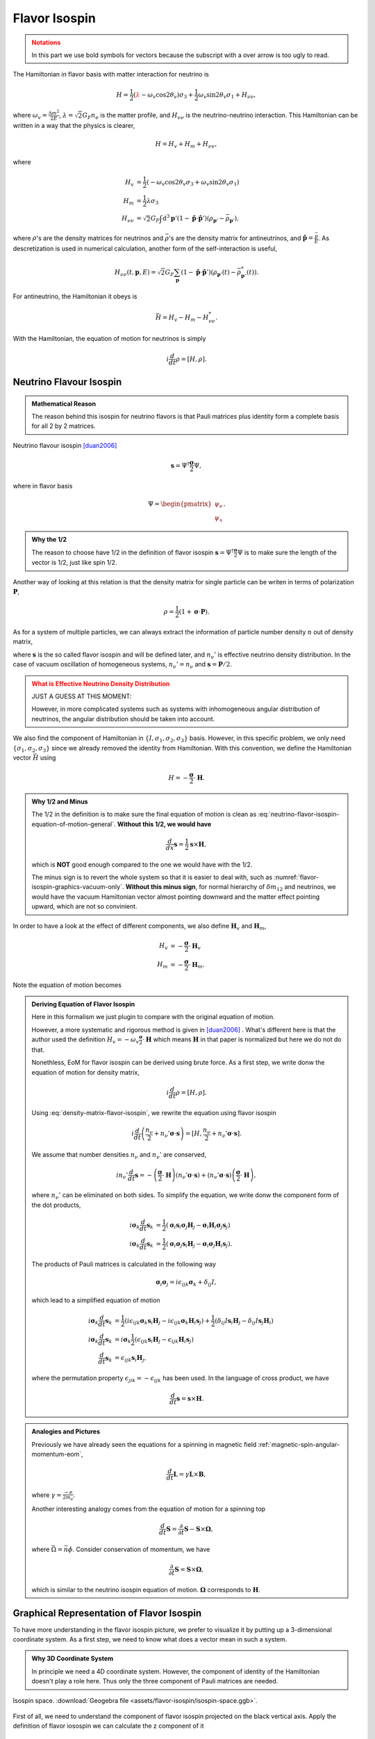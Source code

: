 Flavor Isospin
======================================

.. admonition:: Notations
   :class: warning

   In this part we use bold symbols for vectors because the subscript with a over arrow is too ugly to read.

The Hamiltonian in flavor basis with matter interaction for neutrino is


.. math::
   H = \frac{1}{2} ( {\color{red}\lambda} - \omega_v \cos 2\theta_v ) \sigma_3 + \frac{1}{2} \omega_v \sin 2\theta_v \sigma_1  + H_{\nu\nu},

where :math:`\omega_v = \frac{\Delta m^2}{2E}`, :math:`\lambda=\sqrt{2}G_F n_e` is the matter profile, and :math:`H_{\nu\nu}` is the neutrino-neutrino interaction. This Hamiltonian can be written in a way that the physics is clearer,

.. math::
   H = H_v + H_m + H_{\nu\nu},

where

.. math::
   H_v &= \frac{1}{2} ( -\omega_v \cos 2\theta_v \sigma_3 + \omega_v \sin 2\theta_v \sigma_1 ) \\
   H_m &= \frac{1}{2} \lambda \sigma_3 \\
   H_{\nu\nu} &=\sqrt{2}G_F \int\mathrm{d}^3 \mathbf{p}' ( 1 - \hat{\mathbf{p}}\cdot \hat{\mathbf{p}}' ) (\rho_{\mathbf{p}'} - \bar\rho_{ \mathbf{p}' }),

where :math:`\rho`'s are the density matrices for neutrinos and :math:`\bar\rho`'s are the density matrix for antineutrinos, and :math:`\hat{\mathbf{p}} = \frac{\vec p}{E}`. As descretization is used in numerical calculation, another form of the self-interaction is useful,

.. math::
   H_{\nu\nu}(t,\mathbf p, E) = \sqrt{2}G_F \sum_{\mathbf p} ( 1- \hat{\mathbf{p}}\cdot \hat{\mathbf{p}}' ) ( \rho_{\mathbf p'}(t) - \bar \rho^*_{\mathbf p'}(t) ).



For antineutrino, the Hamiltonian it obeys is

.. math::
   \bar H = H_v - H_m - H^*_{\nu\nu}.


With the Hamiltonian, the equation of motion for neutrinos is simply

.. math::
   i \frac{d}{dt} \rho = \left[ H, \rho \right].



Neutrino Flavour Isospin
---------------------------------


.. admonition:: Mathematical Reason
   :class: hint

   The reason behind this isospin for neutrino flavors is that Pauli matrices plus identity form a complete basis for all 2 by 2 matrices.

Neutrino flavour isospin [duan2006]_

.. math::
   \mathbf s = \Psi^{\dagger} \frac{\boldsymbol\sigma}{2} \Psi,


where in flavor basis

.. math::
   \Psi = \begin{pmatrix} \psi_e \\ \psi_x \end{pmatrix}.

.. admonition:: Why the 1/2
   :class: hint

   The reason to choose have 1/2 in the definition of flavor isospin :math:`\mathbf s = \Psi^{\dagger} \frac{\boldsymbol\sigma}{2} \Psi` is to make sure the length of the vector is 1/2, just like spin 1/2.

Another way of looking at this relation is that the density matrix for single particle can be writen in terms of polarization :math:`\mathbf P`,

.. math::
   \rho = \frac{1}{2} ( 1 +  \boldsymbol{\sigma} \cdot \mathbf P ).

As for a system of multiple particles, we can always extract the information of particle number density :math:`n` out of density matrix,

.. math::
   \rho &= n_\nu \frac{1}{2} \left( 1 +  \boldsymbol{\sigma} \cdot \mathbf P  \right) \\
   &= \frac{n_\nu}{2} + n_\nu \boldsymbol{\sigma} \cdot \frac{ \mathbf P}{2} \\
   & \equiv  \frac{n_\nu}{2} + n_\nu' \boldsymbol{\sigma} \cdot \mathbf{s},
   :label: density-matrix-flavor-isospin

where :math:`\mathbf{s}` is the so called flavor isospin and will be defined later, and :math:`n_\nu'` is effective neutrino density distribution. In the case of vacuum oscillation of homogeneous systems, :math:`n_\nu'=n_\nu` and :math:`\mathbf s = \mathbf P /2`.

.. admonition:: What is Effective Neutrino Density Distribution
   :class: warning

   JUST A GUESS AT THIS MOMENT:

   However, in more complicated systems such as systems with inhomogeneous angular distribution of neutrinos, the angular distribution should be taken into account.


We also find the component of Hamiltonian in :math:`\{ I, \sigma_1,\sigma_2,\sigma_3 \}` basis. However, in this specific problem, we only need :math:`\{\sigma_1,\sigma_2,\sigma_3 \}` since we already removed the identity from Hamiltonian. With this convention, we define the Hamiltonian vector :math:`\vec H` using

.. math::
   H = -\frac{\boldsymbol{\sigma} }{2}\cdot \mathbf H.

.. admonition:: Why 1/2 and Minus
   :class: hint

   The 1/2 in the definition is to make sure the final equation of motion is clean as :eq:`neutrino-flavor-isospin-equation-of-motion-general`. **Without this 1/2, we would have**

   .. math::
      \frac{d}{dx} \mathbf s = \frac{1}{2}\mathbf s \times \mathbf H,

   which is **NOT** good enough compared to the one we would have with the 1/2.

   The minus sign is to revert the whole system so that it is easier to deal with, such as :numref:`flavor-isospin-graphics-vacuum-only`. **Without this minus sign**, for normal hierarchy of :math:`\delta m_{12}` and neutrinos, we would have the vacuum Hamiltonian vector almost pointing downward and the matter effect pointing upward, which are not so convinient.

In order to have a look at the effect of different components, we also define :math:`\mathbf H_{v}` and :math:`\mathbf H_m`,

.. math::
   H_v &= - \frac{\boldsymbol{\sigma}}{2} \cdot \mathbf H_v \\
   H_m &= - \frac{\boldsymbol{\sigma} }{2} \cdot \mathbf H_m.

Note the equation of motion becomes

.. math::
   \frac{d}{dx} \mathbf s = \mathbf s \times \mathbf H.
   :label: neutrino-flavor-isospin-equation-of-motion-general


.. admonition:: Deriving Equation of Flavor Isospin
   :class: note

   Here in this formalism we just plugin to compare with the original equation of motion.

   However, a more systematic and rigorous method is given in [duan2006]_ . What's different here is that the author used the definition :math:`H_v = - \omega_v \frac{\boldsymbol{\sigma}}{2} \cdot \mathbf H` which means :math:`\mathbf H` in that paper is normalized but here we do not do that.

   Nonethless, EoM for flavor isospin can be derived using brute force. As a first step, we write donw the equation of motion for density matrix,

   .. math::
      i \frac{d}{dt}\rho = [H,\rho].

   Using :eq:`density-matrix-flavor-isospin`, we rewrite the equation using flavor isospin

   .. math::
      i\frac{d}{dt} \left( \frac{n_\nu}{2} + n_\nu' \boldsymbol \sigma \cdot \mathbf s \right) = [H, \frac{n_\nu}{2} + n_\nu' \boldsymbol \sigma \cdot \mathbf s].

   We assume that number densities :math:`n_\nu` and :math:`n_\nu'` are conserved,

   .. math::
      i n_\nu' \frac{d}{dt} \mathbf s = -\left(\frac{\boldsymbol \sigma}{2} \cdot \mathbf H \right) \left(  n_\nu' \boldsymbol \sigma \cdot \mathbf s \right) + \left(  n_\nu' \boldsymbol \sigma \cdot \mathbf s \right)\left(\frac{\boldsymbol \sigma}{2} \cdot \mathbf H \right) ,

   where :math:`n_\nu'` can be eliminated on both sides. To simplify the equation, we write donw the component form of the dot products,

   .. math::
      i \boldsymbol \sigma_k \frac{d}{dt} \mathbf s_k &= \frac{1}{2} \left(  \boldsymbol \sigma_i \mathbf s_i \boldsymbol \sigma_j \mathbf H_j - \boldsymbol \sigma_i  \mathbf H_i \boldsymbol \sigma_j \mathbf s_j  \right) \\
      i \boldsymbol \sigma_k \frac{d}{dt} \mathbf s_k &= \frac{1}{2} \left(  \boldsymbol \sigma_i  \boldsymbol \sigma_j \mathbf s_i \mathbf H_j - \boldsymbol \sigma_i  \boldsymbol \sigma_j \mathbf H_i \mathbf s_j  \right).

   The products of Pauli matrices is calculated in the following way

   .. math::
      \boldsymbol \sigma_i  \boldsymbol \sigma_j = i \epsilon_{ijk} \boldsymbol \sigma_k + \delta_{ij} I,

   which lead to a simplified equation of motion

   .. math::
      i \boldsymbol \sigma_k \frac{d}{dt} \mathbf s_k &= \frac{1}{2} \left(  i\epsilon_{ijk}  \boldsymbol \sigma_k \mathbf s_i \mathbf H_j - i\epsilon_{ijk} \boldsymbol \sigma_k \mathbf H_i \mathbf s_j  \right) + \frac{1}{2}\left( \delta_{ij}I \mathbf s_i \mathbf H_j - \delta_{ij}I \mathbf s_j \mathbf H_i \right) \\
      i \boldsymbol \sigma_k \frac{d}{dt} \mathbf s_k &= i\boldsymbol \sigma_k \frac{1}{2} \left(  \epsilon_{ijk}   \mathbf s_i \mathbf H_j - \epsilon_{ijk}  \mathbf H_i \mathbf s_j  \right) \\
      \frac{d}{dt} \mathbf s_k &= \epsilon_{ijk}   \mathbf s_i \mathbf H_j,

   where the permutation property :math:`\epsilon_{jik} = - \epsilon_{ijk}` has been used. In the language of cross product, we have

   .. math::
      \frac{d}{dt}\mathbf s = \mathbf s\times \mathbf H.







.. admonition:: Analogies and Pictures
   :class: hint


   Previously we have already seen the equations for a spinning in magnetic field :ref:`magnetic-spin-angular-momentum-eom`,

   .. math::
      \frac{d}{dt}\mathbf L = \gamma \mathbf L \times \mathbf B,

   where :math:`\gamma = \frac{-e}{2m_e}`.


   Another interesting analogy comes from the equation of motion for a spinning top

   .. math::
      \frac{d}{dt}\mathbf S  =  \frac{\partial}{\partial t} \mathbf S  - \mathbf S \times \mathbf \Omega,

   where :math:`\vec\Omega = \vec n \dot\phi`. Consider conservation of momentum, we have

   .. math::
      \frac{\partial}{\partial t} \mathbf S  = \mathbf S \times \mathbf \Omega,

   which is similar to the neutrino isospin equation of motion. :math:`\mathbf \Omega` corresponds to :math:`\mathbf H`.





Graphical Representation of Flavor Isospin
------------------------------------------------------

To have more understanding in the flavor isospin picture, we prefer to visualize it by putting up a 3-dimensional coordinate system. As a first step, we need to know what does a vector mean in such a system.

.. admonition:: Why 3D Coordinate System
   :class: note

   In principle we need a 4D coordinate system. However, the component of identity of the Hamiltonian doesn't play a role here. Thus only the three component of Pauli matrices are needed.


.. figure:: assets/flavor-isospin/isospin-space.png
   :align: center

   Isospin space. :download:`Geogebra file  <assets/flavor-isospin/isospin-space.ggb>`.

First of all, we need to understand the component of flavor isospin projected on the black vertical axis. Apply the definition of flavor iosospin we can calculate the z component of it

.. math::
   \mathbf s_z = \frac{1}{2}\Psi^\dagger \sigma_3 \Psi = \frac{1}{2} \lvert \psi_e \rvert ^2 - \lvert \psi_x \rvert^2,

which means the difference between electron flaor and the other flavor. Thus on this axis, +1/2 means all electron flavor, while -1/2 means all the other flavor.

Vacuum Oscillation
~~~~~~~~~~~~~~~~~~~~~~~~~~~~~~~~~~~~~

.. admonition:: Basis
   :class: warning

   Since we are talking about vectors and matrices, basis is always the concern.

   In the following discussion, we use flavor basis since flavor isospin is the name of the vector we are interested in, even though this formalism can be done in any basis.

Vacuum oscillation equation of motion is

.. math::
   \frac{d}{dt}\mathbf s = \mathbf{s}\times \mathbf H_v,

where in flavor basis the components of :math:`\mathbf H_v` is

.. math::
   \mathbf H_v = \begin{pmatrix} -\omega_v\sin 2\theta_v \\ 0 \\ \omega_v\cos 2\theta_v   \end{pmatrix}

Let's start from electron flavor. If mixing angle is zero, the Hamiltonian vector will be on z axis and is aligned with initial state of flavor isospin. Recall the equation of motion is procession-like, thus :math:`\frac{d}{dt}\mathbf s= \mathbf{s}\times \mathbf H_v = \boldsymbol 0` and no flavor oscilltion or flavor mixing happens.

.. figure:: assets/flavor-isospin/zero-mixing-angle-isospin-graph.png
   :align: center

   Flavor isospin vector when mixing angle is zero. :download:`Geogebra file  <assets/flavor-isospin/zero-mixing-angle-isospin-graph.ggb>`.

.. admonition:: Different Initial Condition
   :class: hint

   Even with initial condition that is not on z axis, since procession will be along this Hamiltonian which is on z axis (where we assumed that the mixing angle is zero), and flavor content (which is determined by the projection on z axis) won't change.

Alternative, we can look at another limit, which is :math:`\theta_v = \frac{\pi}{4}`. The precession will be around x axis, thus the projection of flavor isospin vector will be oscillating from 1/2 (all electron flavor) to 0 (equal flavor content) then to -1/2 (all the other flavor) and back. In this case, the mixing should be maximium, i.e., the flavor conversion should be complete at some point.

.. _pi-over-four-mixing-angle-isospin-graph:

.. figure:: assets/flavor-isospin/pi-over-four-mixing-angle-isospin-graph.png
   :align: center

   Maximium conversion of initial electron flavor. The oscillation is between a up right state (electron flavor) and a down state (the other flavor). :download:`Geogebra file  <assets/flavor-isospin/pi-over-four-mixing-angle-isospin-graph.ggb>`.

In general we can graphically represent any oscillations of flavor isospin using such graph, as shown in :numref:`flavor-isospin-graphics-vacuum-only`.

.. _flavor-isospin-graphics-vacuum-only:

.. figure:: assets/flavor-isospin/flavor-isospin-graphics-vacuum-only.png
   :align: center

   Graphical representation of vacuum Hamiltonian. :download:`Geogebra file  <assets/flavor-isospin/flavor-isospin-graphics-vacuum-only.ggb>`.



Oscillations in Matter
~~~~~~~~~~~~~~~~~~~~~~~~~~~~~~~~~~~~~~~~~~~~


Vacuum is easy to understand, so is neutrino oscillations in constant matter potential. We could always define new mixing angles :math:`\theta_m` in matter and effective angular frequency :math:`\omega_m` so that the Hamiltonian with constant matter potential becomes

.. math::
   H = \frac{\omega_m}{2} \cos 2\theta_m \sigma_3 + \frac{\omega_m}{2} \sin 2\theta_m \sigma_1,

which has exactly the same form as vacuum Hamiltonian. So we expect the constant matter potential oscillation graph to be exactly the same as vacuum oscillation, but with different effective mixing angles.


As for changing matter potential, we can only analyze a few cases. More can be analyzed if we also plot out the components of Hamiltonian, as in :numref:`oscillation-isospin-graph-msw`.

.. admonition:: Equation of Motion
   :class: hint

   The equation of motion is

   .. math::
      \frac{d}{dt} \mathbf s = \mathbf s\times ( \mathbf H_v + \mathbf H_m ),

   where in flavor basis

   .. math::
      \mathbf H_v &= \begin{pmatrix} \omega_v\sin 2\theta_v \\ 0 \\ -\omega_v\cos 2\theta_v   \end{pmatrix} \\
      \mathbf H_m & = \begin{pmatrix} 0 \\ 0 \\ -\lambda \end{pmatrix}.

   When translated to the graph, :math:`\mathbf H_m` is a vector pointing downward.

.. _oscillation-isospin-graph-msw:

.. figure:: assets/flavor-isospin/oscillation-isospin-graph-msw.png
   :align: center

   Neutrino oscillations in matter, with Hamiltonian vector :math:`\vec H`.  :download:`Geogebra file  <assets/flavor-isospin/oscillation-isospin-graph-msw.ggb>`.


For very small matter density and very large matter density, we have vacuum oscillation dominition and matter dominition, :numref:`oscillation-isospin-graph-msw-change`.

.. _oscillation-isospin-graph-msw-change:

.. figure:: assets/flavor-isospin/oscillation-isospin-graph-msw-change.png
   :align: center

   Neutrino oscillations for (a) very small matter density and (b) very large matter density. :download:`Geogebra file  <assets/flavor-isospin/oscillation-isospin-graph-msw-change.ggb>`.


Now imagine a slow adiabatic process from :numref:`oscillation-isospin-graph-msw-change` (a) to (b). At first, the oscillation is almost around vacuum Hamiltonian vector. As matter becomes dense, the matter Hamiltonian vector becomes dominating, which flips the oscillation axis. Somewhere in between, we would have a Hamiltonian vector which points horizontally, almost like :numref:`pi-over-four-mixing-angle-isospin-graph`. This is where the MSW resonance (maximium flavor conversion) happens.



Refs & Notes
----------------------

.. [duan2006] Duan, H., Fuller, G. M., & Qian, Y.-Z. (2006). `Collective neutrino flavor transformation in supernovae <http://journals.aps.org/prd/abstract/10.1103/PhysRevD.74.123004>`_ Physical Review D, 74(12), 1–16. http://doi.org/10.1103/PhysRevD.74.123004
